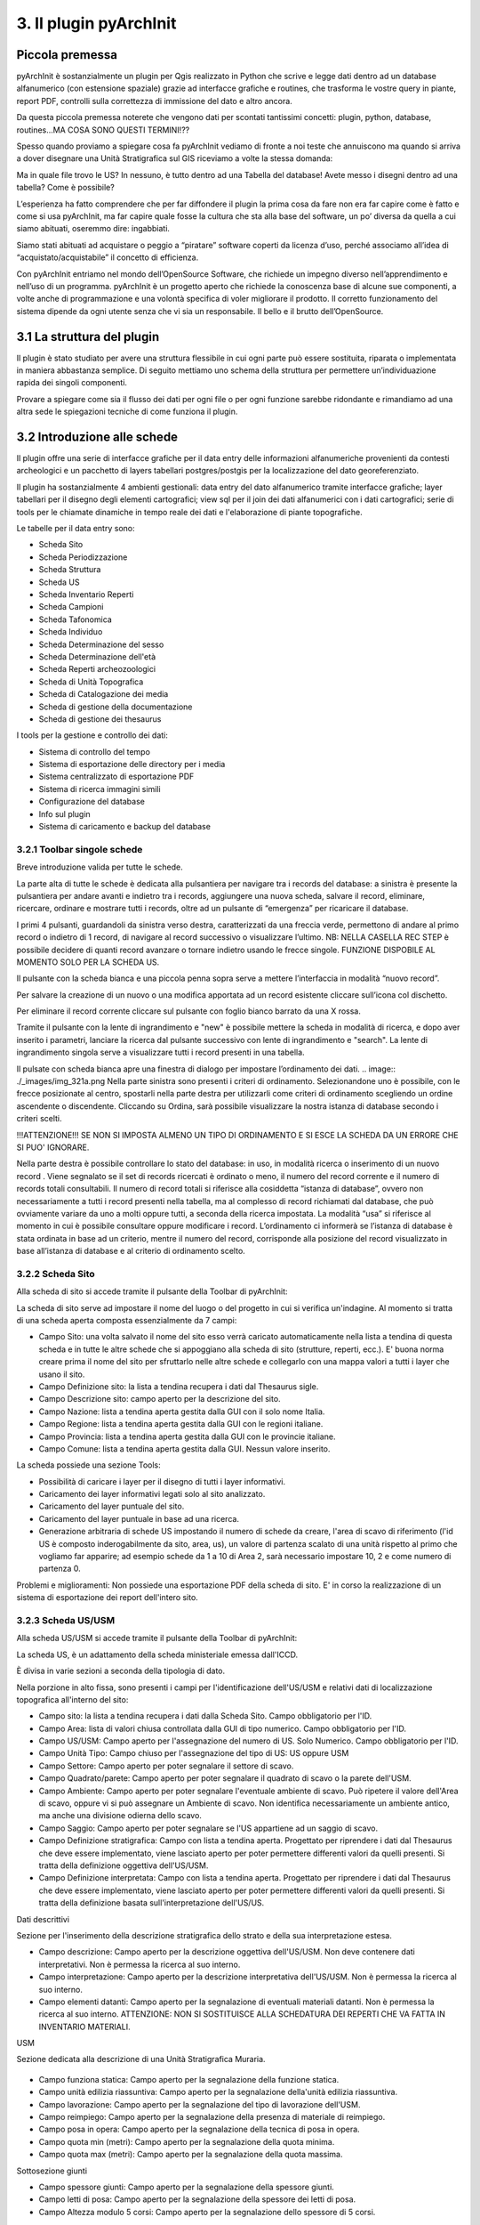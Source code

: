 3. Il plugin pyArchInit
****************************************

Piccola premessa
======================================

pyArchInit è sostanzialmente un plugin per Qgis realizzato in Python che scrive e legge dati dentro ad un database alfanumerico (con estensione spaziale) grazie ad interfacce grafiche e routines, che trasforma le vostre query in piante, report PDF, controlli sulla correttezza di immissione del dato e altro ancora.

Da questa piccola premessa noterete che vengono dati per scontati tantissimi concetti: plugin, python, database, routines...MA COSA SONO QUESTI TERMINI!??

Spesso quando proviamo a spiegare cosa fa pyArchInit vediamo di fronte a noi teste che annuiscono ma quando si arriva a dover disegnare una Unità Stratigrafica sul GIS riceviamo a volte la stessa domanda:

Ma in quale file trovo le US?
In nessuno, è tutto dentro ad una Tabella del database!
Avete messo i disegni dentro ad una tabella? Come è possibile?

L’esperienza ha fatto comprendere che per far diffondere il plugin la prima cosa da fare non era far capire come è fatto e come si usa pyArchInit, ma far capire quale fosse la cultura che sta alla base del software, un po’ diversa da quella a cui siamo abituati, oseremmo dire: ingabbiati.

Siamo stati abituati ad acquistare o peggio a “piratare” software coperti da licenza d’uso, perché associamo all’idea di “acquistato/acquistabile” il concetto di efficienza.

Con pyArchInit entriamo nel mondo dell’OpenSource Software, che richiede un impegno diverso nell’apprendimento e nell’uso di un programma. pyArchInit è un progetto aperto che richiede la conoscenza base di alcune sue componenti, a volte anche di programmazione e una volontà specifica di voler migliorare il prodotto. Il corretto funzionamento del sistema dipende da ogni utente senza che vi sia un responsabile. Il bello e il brutto dell’OpenSource.


3.1 La struttura del plugin
======================================

Il plugin è stato studiato per avere una struttura flessibile in cui ogni parte può essere sostituita, riparata o implementata in maniera abbastanza semplice. Di seguito mettiamo uno schema della struttura per permettere un’individuazione rapida dei singoli componenti.

Provare a spiegare come sia il flusso dei dati per ogni file o per ogni funzione sarebbe ridondante e rimandiamo ad una altra sede le spiegazioni tecniche di come funziona il plugin.


3.2 Introduzione alle schede
======================================

Il plugin offre una serie di interfacce grafiche per il data entry delle informazioni alfanumeriche provenienti da contesti archeologici e un pacchetto di layers tabellari postgres/postgis per la localizzazione del dato georeferenziato.

Il plugin ha sostanzialmente 4 ambienti gestionali:
data entry del dato alfanumerico tramite interfacce grafiche;
layer tabellari per il disegno degli elementi cartografici;
view sql per il join dei dati alfanumerici con i dati cartografici;
serie di tools per le chiamate dinamiche in tempo reale dei dati e l'elaborazione di piante topografiche.

Le tabelle per il data entry sono:

* Scheda Sito
* Scheda Periodizzazione
* Scheda Struttura
* Scheda US
* Scheda Inventario Reperti
* Scheda Campioni
* Scheda Tafonomica
* Scheda Individuo
* Scheda Determinazione del sesso
* Scheda Determinazione dell'età
* Scheda Reperti archeozoologici
* Scheda di Unità Topografica
* Scheda di Catalogazione dei media
* Scheda di gestione della documentazione
* Scheda di gestione dei thesaurus


I tools per la gestione e controllo dei dati:

* Sistema di controllo del tempo
* Sistema di esportazione delle directory per i media
* Sistema centralizzato di esportazione PDF
* Sistema di ricerca immagini simili
* Configurazione del database
* Info sul plugin
* Sistema di caricamento e backup del database


3.2.1 Toolbar singole schede
---------------------------------
Breve introduzione valida per tutte le schede.


.. image:: ./_images/img_321.png


La parte alta di tutte le schede è dedicata alla pulsantiera per navigare tra i records del database: a sinistra è presente la pulsantiera per andare avanti e indietro tra i records, aggiungere una nuova scheda, salvare il record, eliminare, ricercare, ordinare e mostrare tutti i records, oltre ad un pulsante di “emergenza” per ricaricare il database.

I primi 4 pulsanti, guardandoli da sinistra verso destra, caratterizzati da una freccia verde, permettono di andare al primo record o indietro di 1 record, di navigare al record successivo o visualizzare l’ultimo.
NB: NELLA CASELLA REC STEP è possibile decidere di quanti record avanzare o tornare indietro usando le frecce singole. FUNZIONE DISPOBILE AL MOMENTO SOLO PER LA SCHEDA US.

Il pulsante con la scheda bianca e una piccola penna sopra serve a mettere l’interfaccia in modalità “nuovo record”. 

Per salvare la creazione di un nuovo o una modifica apportata ad un record esistente cliccare sull’icona col dischetto. 

Per eliminare il record corrente cliccare sul pulsante con foglio bianco barrato da una X rossa. 

Tramite il pulsante con la lente di ingrandimento e "new" è possibile mettere la scheda in modalità di ricerca, e dopo aver inserito i parametri, lanciare la ricerca dal pulsante successivo con lente di ingrandimento e "search".  La lente di ingrandimento singola serve a visualizzare tutti i record presenti in una tabella.

Il pulsate con scheda bianca apre una finestra di dialogo per impostare l’ordinamento dei dati. 
.. image:: ./_images/img_321a.png
Nella parte sinistra sono presenti i criteri di ordinamento. Selezionandone uno è possibile, con le frecce posizionate al centro, spostarli nella parte destra per utilizzarli come criteri di ordinamento scegliendo un ordine ascendente o discendente. Cliccando su Ordina, sarà possibile visualizzare la nostra istanza di database secondo i criteri scelti.

!!!ATTENZIONE!!! SE NON SI IMPOSTA ALMENO UN TIPO DI ORDINAMENTO E SI ESCE LA SCHEDA DA UN ERRORE CHE SI PUO' IGNORARE.

Nella parte destra è possibile controllare lo stato del database: in uso, in modalità ricerca o inserimento di un nuovo record . Viene segnalato se il set di records ricercati è ordinato o meno, il numero del record corrente e il numero di records totali consultabili. Il numero di record totali si riferisce alla cosiddetta “istanza di database”, ovvero non necessariamente a tutti i record presenti nella tabella, ma al complesso di record richiamati dal database, che può ovviamente variare da uno a molti oppure tutti, a seconda della ricerca impostata. La modalità “usa” si riferisce al momento in cui è possibile consultare oppure modificare i record. L’ordinamento ci informerà se l’istanza di database è stata ordinata in base ad un criterio, mentre il numero del record, corrisponde alla posizione del record visualizzato in base all’istanza di database e al criterio di ordinamento scelto.

3.2.2 Scheda Sito
---------------------
Alla scheda di sito si accede tramite il pulsante della Toolbar di pyArchInit:

.. image:: ./_images/img_322button.png

La scheda di sito serve ad impostare il nome del luogo o del progetto in cui si verifica un'indagine. Al momento si tratta di una scheda aperta composta essenzialmente da 7 campi:

* Campo Sito: una volta salvato il nome del sito esso verrà caricato automaticamente nella lista a tendina di questa scheda e in tutte le altre schede che si appoggiano alla scheda di sito (strutture, reperti, ecc.). E' buona norma creare prima il nome del sito per sfruttarlo nelle altre schede e collegarlo con una mappa valori a tutti i layer che usano il sito.
* Campo Definizione sito: la lista a tendina recupera i dati dal Thesaurus sigle.
* Campo Descrizione sito: campo aperto per la descrizione del sito.
* Campo Nazione: lista a tendina aperta gestita dalla GUI con il solo nome Italia.
* Campo Regione: lista a tendina aperta gestita dalla GUI con le regioni italiane.
* Campo Provincia: lista a tendina aperta gestita dalla GUI con le provincie italiane.
* Campo Comune: lista a tendina aperta gestita dalla GUI. Nessun valore inserito.

.. image:: ./_images/img_322a.png

La scheda possiede una sezione Tools:

* Possibilità di caricare i layer per il disegno di tutti i layer informativi. 
* Caricamento dei layer informativi legati solo al sito analizzato.
* Caricamento del layer puntuale del sito.
* Caricamento del layer puntuale in base ad una ricerca.
* Generazione arbitraria di schede US impostando il numero di schede da creare, l'area di scavo di riferimento (l'id US è composto inderogabilmente da sito, area, us), un valore di partenza scalato di una unità rispetto al primo che vogliamo far apparire; ad esempio schede da 1 a 10 di Area 2, sarà necessario impostare 10, 2 e come numero di partenza 0.

.. image:: ./_images/img_322b.png

Problemi e miglioramenti: Non possiede una esportazione PDF della scheda di sito. E' in corso la realizzazione di un sistema di esportazione dei report dell'intero sito.

3.2.3 Scheda US/USM
---------------------

Alla scheda US/USM si accede tramite il pulsante della Toolbar di pyArchInit:

.. image:: ./_images/img_323button.png


La scheda US, è un adattamento della scheda ministeriale emessa dall'ICCD.

È divisa in varie sezioni a seconda della tipologia di dato.

.. image:: ./_images/img_323a.png

Nella porzione in alto fissa, sono presenti i campi per l'identificazione dell'US/USM e relativi dati di localizzazione topografica all'interno del sito:

* Campo sito: la lista a tendina recupera i dati dalla Scheda Sito. Campo obbligatorio per l'ID.
* Campo Area: lista di valori chiusa controllata dalla GUI di tipo numerico. Campo obbligatorio per l'ID.
* Campo US/USM: Campo aperto per l'assegnazione del numero di US. Solo Numerico. Campo obbligatorio per l'ID.
* Campo Unità Tipo: Campo chiuso per l'assegnazione del tipo di US:  US oppure USM
* Campo Settore: Campo aperto per poter segnalare il settore di scavo.
* Campo Quadrato/parete: Campo aperto per poter segnalare il quadrato di scavo o la parete dell'USM.
* Campo Ambiente: Campo aperto per poter segnalare l'eventuale ambiente di scavo. Può ripetere il valore dell'Area di scavo, oppure vi si può assegnare un Ambiente di scavo. Non identifica necessariamente un ambiente antico, ma anche una divisione odierna dello scavo.
* Campo Saggio: Campo aperto per poter segnalare se l'US appartiene ad un saggio di scavo.
* Campo Definizione stratigrafica: Campo con lista a tendina aperta. Progettato per riprendere i dati dal Thesaurus che deve essere implementato, viene lasciato aperto per poter permettere differenti valori da quelli presenti. Si tratta della definizione oggettiva dell'US/USM.
* Campo Definizione interpretata: Campo con lista a tendina aperta. Progettato per riprendere i dati dal Thesaurus che deve essere implementato, viene lasciato aperto per poter permettere differenti valori da quelli presenti. Si tratta della definizione basata sull'interpretazione dell'US/US.
	
Dati descrittivi

Sezione per l'inserimento della descrizione stratigrafica dello strato e della sua interpretazione estesa.

* Campo descrizione: Campo aperto per la descrizione oggettiva dell'US/USM. Non deve contenere dati interpretativi. Non è permessa la ricerca al suo interno.
* Campo interpretazione: Campo aperto per la descrizione interpretativa dell'US/USM. Non è permessa la ricerca al suo interno.
* Campo elementi datanti: Campo aperto per la segnalazione di eventuali materiali datanti. Non è permessa la ricerca al suo interno. ATTENZIONE: NON SI SOSTITUISCE ALLA SCHEDATURA DEI REPERTI CHE VA FATTA IN INVENTARIO MATERIALI.

USM

Sezione dedicata alla descrizione di una Unità Stratigrafica Muraria.

 .. image:: ./_images/img_323b.png

* Campo funziona statica: Campo aperto per la segnalazione della funzione statica.
* Campo unità edilizia riassuntiva: Campo aperto per la segnalazione della'unità edilizia riassuntiva.
* Campo lavorazione: Campo aperto per la segnalazione del tipo di lavorazione dell'USM.
* Campo reimpiego: Campo aperto per la segnalazione della presenza di materiale di reimpiego.
* Campo posa in opera: Campo aperto per la segnalazione della tecnica di posa in opera.
* Campo quota min (metri): Campo aperto per la segnalazione della quota minima.
* Campo quota max (metri): Campo aperto per la segnalazione della quota massima.

Sottosezione giunti

* Campo spessore giunti: Campo aperto per la segnalazione della spessore giunti.
* Campo letti di posa: Campo aperto per la segnalazione della spessore dei letti di posa.
* Campo Altezza modulo 5 corsi: Campo aperto per la segnalazione dello spessore di 5 corsi.

Sottosezione caratteristiche del legante

* Campo Consistenza: Campo aperto per la segnalazione della consistenza del legante.
* Campo Colore: Campo aperto per la segnalazione del colore del legante.
* Campo Aggreganti: Campo aperto per la segnalazione del tipo di aggreganti.

Sottosezione Caratteristiche dei materiali da costruzione

* Campo consistenza e texture: Campo aperto per la segnalazione della consistenza e texture dei materiali impiegati.
* Campo colore: Campo aperto per la segnalazione del colore dei materiali impiegati.
* Campo aggregati: campo multiplo per segnalari gli aggregati contenuti nei materiali. Non è permessa la ricerca al suo interno.

Dati di scavo, Periodizzazione, Rapporti stratigrafici, Struttura

.. image:: ./_images/img_323c.png

Sezione per l'inserimento della Periodizzazione iniziale e finale, attività e sigla della struttura di appartenenza. Qui vengono anche inseriti altri dati come l'anno di scavo e il metodo di scavo utilizzato. Infine, con un formato totalmente innovativo, vengono segnalati i singoli rapporti stratigrafici, presentati in forma di tabella, dove ogni singola riga rappresenta un rapporto stratigrafico. NB: 1 RAPPORTO STRATIGRAFICO 1 RIGA NEL CAMPO.

Il periodo e la fase sono divisi in periodo/fase iniziale e finale; se uno strato si genera e finisce la sua funzione all'interno di un periodo, solo la periodizzazione iniziale sarà compilata. Nel caso lo strato rimanga in vita per più fasi, avremo anche una periodizzazione finale. Uno script apposito prende dalla scheda di Periodizzazione i singoli codici e genera una stringa alfanumerica che può essere interrogata da pyArchInit per generare in automatico le piante di fase. L'US dell'esempio rimane in vita per tre fasi, dalla 3-3 alla 3-1, quindi riceverà 3 codici di periodo, come sotto è possibile vedere: 5/6/7.

Per le modalità di generazione del codice di periodo vedere la sezione Tools della scheda US.

* Campo periodo iniziale: campo aperto per la segnalazione in numero arabo del periodo iniziale.
* Campo fase iniziale: campo aperto per la segnalazione in numero arabo della fase iniziale.
* Campo periodo finale: campo aperto per la segnalazione in numero arabo del periodo finale.
* Campo fase finale: campo aperto per la segnalazione in numero arabo della fase finale.
* Campo attività: campo aperto per la segnalazione dell'attività.
* Campo struttura: campo aperto per la segnalazione della struttura. ATTENZIONE: il campo dovrà essere modificato perchè dovrà poter accogliere in una lista a tendina sia la sigla di una struttura preventivamente schedata nella scheda di Struttura e per poter segnalare più Strutture a cui essa appartiene. Al momento è possibile ricorrere a "/" per suddividere le sigle di Struttura ed eseguire in pyarchinit_us_view e pyarchinit_quote_view una ricerca di tipo like per poter andare a sfruttare la ricerca della presenza di una sigla tra "/".
* Campo scavato: Lista si/no per segnalare se l'US è stato totalmente scavata.
* Campo anno: campo aperto per segnalare l'anno di indagine dell'US.
* Campo rapporti stratigrafici: campo multiplo in cui è necessario specificare i singoli rapporti stratigrafici (vedi sopra).

!!!ATTENZIONE!!! IL CAMPO RAPPORTI STRATIGRAFICI E' DIRETTAMENTE CONNESSO CON IL SISTEMA DI REALIZZAZIONE DEL MATRIX E DELL'ORDINE DEI LAYER. NON ESSENDO UNA TABELLA RELAZIONALE, QUALORA SI DECIDA DI RENDERLA UNA TABELLA SEPARATA, ANDRA' MODIFICATO TUTTO IL CODICE PRESENTE NELLE VARIE SEZIONI MATRIX E ORDINE DEI LAYER.

Dati fisici e dati schedatura

Sezione per l'inserimento dei dati fisici dell'Unità Stratigrafica quali: formazione, colore, consistenza, stato di conservazione, inclusi e campionature. Sotto viene segnalato lo schedatore e la data di redazione della scheda.

.. image:: ./_images/img_323d.png

* Campo formazione: lista a tendina per la segnalazione della formazione dell'US: naturale o antropica.
* Campo Colore: lista a tendina per la segnalazione del colore: controllato dalla GUI in futuro dovrebbe essere collegato al Thesaurus Sigle.
* Campo Consistenza: lista a tendina per la segnalazione della consistenza: controllato dalla GUI in futuro dovrebbe essere collegato al Thesaurus Sigle.
* Campo Stato di conservazione: lista a tendina per la segnalazione dello stato di conserevazione.
* Campo inclusi: campo multiplo per la segnalazione degli inclusi della matrice. ATTENZIONE: non vanno segnalati eventuali reperti se non si ritiene che essi facciano parte degli inclusi. Per esempio ceramica sbriciolata volontariamente per aumentare l'impermeabilizzazione dell'US, va segnalata in questo campo e potrà anche essere schedata nell'Inventario Materiali. Un boccale rinvenuto in una US NON E' un incluso. Eventualmente potrebbe essere utile segnalare un campo di Nr. Inventario qualora un incluso possa essere schedato come materiale.
* Campo campioni: campo multiplo per la segnalazione dei campioni raccolti. ATTENZIONE: non si sostituisce all'inventario Campioni nella scheda apposita. Potrebbe essere utile aggiungere un campo per segnalre il numero di Campione assegnato nella relativa scheda.
* Campo Schedatore: lista a tendina aperta per la segnalazione dello schedatore.
* Campo Data di schedatura: campo data per la segnalazione della data di schedatura.

Documentazione

.. image:: ./_images/img_323e.png

In questa apposita sezione è possibile segnalare i singoli tipi di documentazione prodotti: piante, sezioni, fotografie, diapositive, ecc.

!!!ATTENZIONE!!!
Al momento si tratta di un sistema work in progress. Lo scopo sarebbe quello di assegnare 1 riga del campo per ogni singola tipologia di documentazione prodotta e schedata nella scheda di Documentazione (realizzata da Simone Berto). Quindi ogni riga corrisponde ad una sola pianta oppure un prospetto oppure una sezione e così via, segnalando il tipo di documentazione e il numero di riferimento che costituiscono gli ID della scheda di Documentazione. Al momento il sistema risulta incompleto. NON E' POSSIBILE FARE RICERCHE AL SUO INTERNO.

3.2.3.1 Funzioni della scheda US
---------------------------------

La scheda US possiede una serie di funzioni che vanno ad automatizzare alcune delle operazioni che si compiono nel corso della catastazione ed elaborazione dei dati archeologici al fine di aumentare il controllo sull'integrità del dato e la validità dell'output. Al momento per la scheda US sono disponibili le seguenti funzioni:
*sistema di generazione di piante composite a partire dalle query della scheda US;
*apertura delle schede US da selezione su base GIS;
*visualizzazione su GIS della planimetria dell'US del record corrente;
*visualizzazione della pianta all'interno della scheda US;
*creazione in automatico del codice di periodizzazione dell'US;
*creazione dell'indice di ordine di successione stratigrafica;
*controllo automatico dei rapporti stratigrafici;
*esportazione del matrix;
*esportazione schede e indice delle US in formato PDF.

- Sistema di generazione di piante composite a partire dalle query della scheda US
1. Andate nella sezione Tools della scheda US e cliccare sul pulsante “Visualizzazione GIS”; apparirà un messaggio che vi informa che le vostre ricerche saranno trasformate in piante di scavo.

.. image:: ./_images/img_3231a.png

2. Dopo aver cliccato su “New Search” impostate una ricerca (in questo caso cerchiamo la struttura TB01 – una tomba, di uno scavo di Ravenna).

.. image:: ./_images/img_3231b.png

3. Lanciate la ricerca cliccando su “Search!!!”.

.. image:: ./_images/img_3231c.png

4. Sul GIS vengono caricate le US corrispondenti alla ricerca, caratterizzate in base agli stili pre-impostati di Qgis (vedi capitolo sugli stili); nella scheda US invece sono disponibili i singoli record.

.. image:: ./_images/img_3231d.png

- Apertura delle schede US da selezione su base GIS
Sul livello pyarchinit_US_view eseguire una selezione nella porzione di scavo che desiderate.

.. image:: ./_images/img_3231f.png

Oppure, aprite la tabella del livello e utilizzate il query builder di Qgis per realizzare la ricerca che desiderate: in questo caso abbiamo selezionato uno scavo archeologico e tutte le US che per definizione stratigrafica riportano la dicitura: “struttura in muratura”.

.. image:: ./_images/img_3231g.png

.. image:: ./_images/img_3231h.png

.. image:: ./_images/img_3231i.png

Aprite la scheda US di pyArchInit e andate alla sezione Tools. A questo punto cliccate sul pulsante “Show selected Features”. La scheda aprirà i records corrispondenti alla selezione.

.. image:: ./_images/img_3231l.png

.. image:: ./_images/img_3231m.png

- Visualizzazione su base GIS dell'US corrente
Quando ci si è posizionati sull'US che si desidera visualizzare, andare nella sezione tools e cliccare sul pulsante "Disegna US”.

.. image:: ./_images/img_3231n.png

.. image:: ./_images/img_3231na.png

In Qgis verrà disegnata l'US corrispondente.

.. image:: ./_images/img_3231o.png

!!! ATTENZIONE !!! AL MOMENTO QUESTO SISTEMA NON FUNZIONA PIU' PER MODIFICA DELLE API DI QGIS!!!
- Visualizzazione della pianta all'interno della scheda US
È possibile visualizzare la pianta di una US andando nella sezione Tools e cliccando sul pulsante “Preview pianta US” apparirà un messaggio che vi avvertirà che ogni US consultata sarà caricata nell'apposita sezione.

Andando nella sezione “Piante” della scheda US sarà possibile visualizzare la pianta dell'US, con le caratterizzazioni e le quote. Posizionandosi sulla pianta è possibile zoomare con la rotella del mouse e selezionando lo strumento di spostamento (icona con la manina) è possibile navigare in ogni direzione.

- Creazione in automatico del codice di periodizzazione dell'US

Dalla scheda US è possibile creare il codice di periodizzazione dell'US. 

Come spiegato nel capitolo inerente alla scheda di Periodizzazione e nella parte della scheda US riguardante la periodizzazione, una volta assegnato un periodo/fase iniziale all'US e un eventuale periodo finale, basta cliccare nella sezione Tools il pulsante “Crea codice Periodo”.

.. image:: ./_images/img_3231p.png
.. image:: ./_images/img_3231p1.png

Sarà assegnato il valore del codice periodo dalla periodizzazione finale all'iniziale, divisi da uno slash per motivi prettamente informatici. Se uno strato vive dal periodo 2.1 fino al 2.3, il codice di periodizzazione sarà: 2/3/4

========	=====	=======
Periodo		Fase	Codice
========	=====	=======
2			1		 2
2			2		 3
2			3		 4
========	=====	=======

Risultato: 2/3/4

.. image:: ./_images/img_3231q.png


La sintassi del valore inserito nel campo, serve a pyArchInit per poter realizzare le query di
richiamo delle piante di fase, attraverso una sintassi specifica:

cont_per = '3' OR cont_per LIKE '3/%' OR cont_per LIKE '%/3' OR cont_per LIKE '%/3/%'

.. image:: ./_images/img_3231r.png

Sul campo cont_per viene cercato il codice di periodizzazione in quattro modalità:

1. cont_per = valore: trova tutte le US che vivono solo nel periodo preso in esame;
cont_per LIKE 'valore/%': trova tutte le US che iniziano in un certo periodo e arrivano fino
ai periodi successivi;
3. cont_per LIKE '%/valore': trova tutte le US che finiscono in un certo periodo e iniziano nei
periodi precedenti;
4. cont_per LIKE '%/valore/%': trova tutte le US che afferiscono ad un periodo intermedio tra un periodo iniziale e uno finale.

.. image:: ./_images/img_3231r1.png

- Creazione dell'indice di ordine di successione stratigrafica
L'indice di successione stratigrafica è stato ideato per poter ovviare alla visualizzazione del GIS, che sovrappone i poligoni in base al loro ordine di immissione all'interno del database. Viene generato in automatico cliccando nella sezione Tools sul pulsante “Ordine Stratigrafico”:


È stato realizzato un algoritmo (al momento altamente in via di sviluppo) che crea un ordine di successione stratigrafica basato sui rapporti stratigrafici. Ogni US assume un valore univoco in base alla sua posizione nella stratigrafia e dai rapporti che ha con altre US.
Per esempio, se 1 copre 2, 2 copre 3 e 4, ma 3 e 4 non hanno rapporti tra di loro lo script genererà i seguenti valori:

US 
Rapporto 
Ordine di successione stratigrafica
1
Copre 2
0
2
Copre 3 e 4
1
3
Coperto da 2
2
4
Coperto da 2
3


Questo permetterà alla View SQL di visualizzare su base GIS le geometrie degli strati nel loro ordine stratigrafico originario, senza doversi preoccupare delle modalità di disegno delle US.

Il layer di inserimento delle Unità Stratigrafiche (pyunitastrigrafiche) alla fine della digitalizzazione di tutte le US relative ad una fornace
Il layer di visualizzazione delle Unità Stratigrafiche (pyarchinit_us_view) dopo la generazione dell'ordine stratigrafico


- Controllo automatico dei rapporti stratigrafici
Nella sezione Tools, selezionando uno scavo, è possibile eseguire il controllo sui rapporti stratigrafici
Al momento viene generato un semplice report di testo in cui si segnala se la scheda corrispondente esiste o se il rapporto stratigrafico è rispettato. Riportiamo di seguito un esempio di controllo lanciato su uno scavo a fine giornata:
Report controllo Rapporti Stratigrafici - Sito: Via Cignani, 18 Rimini
Sito: 'Via Cignani, 18 Rimini ', #Area: '1', #US: 2 Coperto da US: 15: Rapporto non verificato
Sito: 'Via Cignani, 18 Rimini ', #Area: '1', #US: 2 Taglia US: 16: Rapporto non verificato
Sito: 'Via Cignani, 18 Rimini ', #Area: '1', #US: 1007 Taglia US: 977: Scheda US non esistente
Sito: 'Via Cignani, 18 Rimini ', #Area: '1', #US: 256 Riempie US: 255: Scheda US non esistente
…

Il controllo lascia all'utente “l'incombenza” di dover andare a verificare se vi sia errore di immissione dati, di dimenticanza nell'aggiungere un rapporto o errori dovuti alla digitazione. Il rapporto viene salvato all'interno della cartella pyarchinit_Report_folder all'interno del vostro utente. 


TODO
Aggiungere il sistema di controllo topografico dei rapporti

- Esportazione del matrix 'quasi' di Harris


È possibile realizzare dei diagrammi stratigrafici che espongano la successione stratigrafica di qualsiasi istanza del database dopo una ricerca. Il sistema esporta due formati: un'immagine raster in .png e un vettoriale .svg modificabile. L'aspetto del matrix ovviamente tende ad essere ordinato quante meno US sono presenti. Tuttavia un primo tentativo di migliorare l'aspetto del diagramma ottenuto è stato rappresentato dall'aggiunta del raggruppamento per insiemi delle US basate sulla periodizzazione.
Dopo aver realizzato una ricerca sulla scheda US cliccare sul pulsante “Export Matrix”. Il matrix viene salvato all'interno della cartella pyarchinit_Matrix_folder all'interno del vostro utente.

1.Viene richiamata a GIS una struttura ed esportato il matrix:

2. Viene esportato il matrix in formato .png e .svg e aperti rispettivamente per una ulteriore fase di editing con i programmi open source GIMP



e Inkscape.



- Esportazione schede e indice delle US in formato PDF
È possibile esportare sia le singole schede che l'indice delle US basandosi su qualsiasi ricerca o criterio di ordinamento. Alcuni dati vengono presi direttamente dalla us_table, mentre altri, come la quota minima e massima, sono ricavati per relazione dalle features dei layers.


3.2.4 Scheda Periodizzazione
------------------------------

La scheda di Periodizzazione serve a definire la cronologia relativa della stratigrafia, scandendola in periodi e fasi. Un periodo di un sito archeologico può essere variabile a seconda del contesto, ma in linea di massima serve a specificare un luogo per la sua definizione d'uso all'interno di un determinato lasso di tempo. Per esempio una villa di epoca romana che diviene in seguito un cimitero e infine una pieve, avrà sostanzialmente tre periodi:

*Periodo I: VI – VIII secolo – Pieve con battistero e cimitero annesso
*Periodo II: VI-VII secolo – Riuso cimiteriale del sito
*Periodo III: I-V secolo d.C. - Villa romana

All'interno di questi periodi potranno essere individuate le singole fasi di uso, in base ad espansioni o modifiche degli ambienti, aggiunta di infrastrutture, momenti di abbandono interni al periodo ecc.

*Periodo 1: VI – VIII secolo – Pieve con battistero e cimitero annesso

*Fase 1: abbandono
*Fase 2: modifica dell'orientamento della pieve
*Fase 3: primo insediamento plebano

*Periodo 2: VI-VII secolo – Riuso cimiteriale del sito
*Fase 1: massima di espansione
*Fase 2: impianto del primo cimitero

*Periodo 3: I-V secolo d.C. - Villa romana
*Fase 1: restringimento dell'insediamento
*Fase 2: espansione e aggiunta di nuovi ambienti
*Fase 3: primo impianto della villa

Come si può intuire dalla soprastante scansione cronologica, i periodi sono definiti dal più recente al più antico da un numero intero che va da n a n+1, per poter sfruttare i numeri a livello informatico per gli algoritmi di ordinamento e per poter aggiungere periodi e fasi più antiche, lasciando aperta la ricerca.
Istintivamente infatti si tenderebbe ad assegnare il numero più basso al periodo più antico, tuttavia questo metterebbe un punto fermo nell'analisi, nel caso emergessero periodi più antichi che obbligherebbero o a rivedere l'ordinamento dei periodi oppure ad assegnare numeri negativi al di sotto Periodo 1.
All'interno di un periodo le fasi vengono definite con il numero più basso per la più antica e con la cifra più alta per la più recente.
Alla periodizzazione relativa è possibile agganciare una cronologia assoluta, nel nostro caso dei numeri interi legati al sistema fissato sulla nascita di Cristo. Semplicemente i numeri avanti Cristo dovranno assumere un valore negativo.
È possibile anche assegnare una cronologia assoluta di tipo alfanumerico, in cui definire tramite una stringa di testo a quale cronologia vogliamo riferirci; ad esempio un periodo/fase che data tra il -199 e il 150, potrà essere definito come inizi II secolo a.C. - prima metà del II secolo d.C..

In un apposito campo è possibile andare ad inserire la continuità periodo, un codice definito dall'utente in fase finale di interpretazione dei dati; è un numero intero positivo, che va dal numero 1 fino ad n, dal periodo più recente fino al più antico. Tale numero permette attraverso apposita query di richiamare in automatico tutte quelle US formatesi in un certo periodo o che fino a quel periodo continuano ad esistere. Mediante un pulsante unico è possibile richiamare tutte le US che afferiscono a tale continuità di periodo.
Ad esempio un pavimento della fase più antica che ha come codice di continuità periodo 5, continua ad essere utilizzato fino al periodo successivo che ha per numero 3.
Uno script genera nella scheda US il codice per poter richiamare tale pavimentazione in tutte le fasi, dalla prima in cui compare alle intermedie (si veda a tal proposito la sezione periodizzazione della scheda US, in cui viene esposto il concetto di periodo iniziale e finale).


3.2.5 Scheda Struttura
--------------------------

La scheda di struttura oltre ad assegnare una sigla e una definizione strutturale ad un
raggruppamento di US, permette di andare a specificare in una serie di sezioni apposite i singoli elementi che la costituiscono.
La parte alta dell'interfaccia presenta tre campi che fanno da identificatore: Sito, Sigla Struttura, Numero; la numerazione è progressiva a partire dalla coppia di valori Sito+Sigla struttura, del tipo:

*Sito 1, TB1
*Sito 1, TB2
*Sito 1, TB3
*Sito 1, ED1
*Sito 1, ED2
*Sito 1, FO1

Al di sotto dei campi che costituiscono l'identificatore di struttura, ci sono altre tre caselle in cui è possibile andare a categorizzare il tipo di struttura schedata. Al momento il sistema è in via di elaborazione e le liste sono lasciate aperte. Nel primo campo si esplicita la categoria alla quale si riferisce, nel secondo la tipologia di struttura e infine la sua definizione. Un esempio che riportiamo qua sotto è riferito ad una Tomba con cassa:

Categoria: Struttura funeraria
Tipologia: Tomba
Definizione: Tomba a cassa

Dati descrittivi
Nella sezione dati descrittivi viene inserita la descrizione tecnica della struttura insieme alla sua interpretazione.

Periodizzazione e rapporti
Qui si va a segnalare periodi e fasi iniziali e finali specificati nella scheda di Periodizzazione per meglio definire inizio e fine della struttura. Al di sotto è possibile inserire i rapporti diretti con altre strutture, segnalando tipo di rapporto, sito, sigla di struttura e numero.

Elementi costruttivi
È una sezione altamente sperimentale, in cui è possibile andare ad elencare i singoli materiali di cui è composta la struttura, gli elementi strutturali e tutti i tipi di misure.


3.2.5 Scheda Inventario Reperti
----------------------------------

La scheda, al momento molto semplificata e in via di sviluppo, permette di schedare qualsiasi tipologia di materiale rinvenuto. L'identificatore è un numero progressivo e univoco all'interno di un singolo sito. Quindi ogni reperto riceve un numero indipendentemente dalla classe di materiale a cui appartiene. In futuro è previsto lo sviluppo di un sistema più complesso di identificatori.
Una volta inserito sito e numero di inventario, è possibile definire Tipo di reperto, Classe del materiale  e Definizione.

Esempio:
Tipo di reperto
Classe materiale
Definizione reperto
Reperto ceramico
Aroma grezza
Olla
Reperto vitreo
Vetro blu
Bicchiere
Reperto litico
Selce
Raschiatoio

Dati descrittivi
Nella sezione dati descrittivi viene segnalato lo stato di conservazione del reperto, la datazione letterale estesa, il tipo e la descrizione.

Dati quantitativi
Sezione per l'inserimento dei dati quantitativi: nella prima tabella è possibile specificare il tipo di elementi rinvenuti (bordi, colli, fondi, pareti, frammenti compositi) insieme all'unità di misura e alla quantità; ad esempio orlo, frammenti, 12; oppure fondo, frammenti, 3 e così via. A lato è presente un campo totale frammenti con un pulsante di calcolo, che dà all’utente due possibilità: calcolare il totale dei frammenti del record corrente, oppure di tutta l’istanza di database al momento del calcolo.
Nella seconda tabella possono essere inserite le misurazioni: tipo di misura, unità di misura e quantità; qui possiamo andare ad inserire varie tipologie di misure a seconda delle necessità: altezza massima, diametro fondi e orli, spessori, ecc..

Tecnologie
Nella tabella possono essere inserite le tecnologie riconoscibili sul reperto; nell'ordine vengono segnalati il tipo di tecnologia, la posizione sul reperto, il tipo di reperto (intero, frammento, ecc.), unità di misura e quantità.

Riferimenti bibliografici
La tabella di questa sezione permette la schedatura di eventuali riferimenti bibliografici.

Riferimenti stratigrafici e magazzino
Sezione per la schedatura dell'US di provenienza dei reperti e dei dati di magazzino.

Quantificazioni
La sezione quantificazioni, al momento in corso di sperimentazione, permette di realizzare semplici istogrammi direttamente all’interno della scheda, senza la necessità di spostarsi su altri programmi. È possibile al momento quantificare per Forme minime e Frammenti, qualsiasi istanza di database e sfruttando come parametri tutti i campi presenti nella scheda, al di fuori di quelli presenti nelle sottotabelle.
Vediamo ora nel particolare la realizzazione di una quantificazione:

1 - Dal pannello quantificazioni cliccare sul pulsante: Impostazione quantificazione

2 - Selezionare i parametri in base ai quali la quantificazione verrà realizzata. Dal pannello di sinistra (1) selezionare un parametro alla volta e tramite i tasti (2) spostarlo nel pannello di destra (3), selezionare una tipologia di quantificazione (4) e cliccare sul pulsante “Quantifica” (5).

3 - Nel pannello apparirà l’istogramma. Sovrapposta alle singole barre vi sarà un’etichetta che rappresenta i parametri scelti e il valore assegnato alla barra.

4 - Dal dischetto “Salva” è possibile salvare il grafico in formato .svg.

5 -  Aprendolo con Inkscape sarà possibile modificarlo a nostro piacimento:

All’interno del vostro Utente, troverete la cartella pyarchinit_Quantificazioni_folder, che contiene un file .csv relativo alla quantificazione appena eseguita e sfruttabile attraverso un qualsiasi foglio di calcolo, come ad esempio Calc di OpenOffice:

Esportazione PDF
Dalla sezione Tools, mediante il pulsante di esportazione PDF, è possibile esportare le singole schede di reperto.


3.2.6 Scheda Tafonomica
------------------------

La scheda tafonomica si configura al momento come una scheda intermedia tra la scheda di struttura e quella di individuo.
Si approda alla scheda di sepoltura, dopo aver definito la struttura in cui è stato deposto l'individuo (da una semplice fossa nel terreno ad una monumentale tomba etrusca) e aver assegnato un numero di identificazione all'inumato nella scheda Individuo.


Dati descrittivi
I dati descrittivi contengono una serie di campi per la descrizione estesa di alcune caratteristiche della sepoltura: descrizione e interpretazione. Una serie di caselle permettono di segnalare vari dati puntuali: presenza di segnacoli, del canale libatorio, di oggetti depositati all'esterno della sepoltura, tipo di copertura e tipo di contenitore dei resti. Un ultimo campo è deputato allo stato di conservazione complessivo della tomba. In basso due campi servono a segnalare l'asse della tomba e il suo azimut.


Corredo
Viene segnalata la presenza del corredo e nella tabella sottostante sono segnalati i singoli numeri di reperto, il tipo di corredo e una breve descrizione. Al di sotto un campo aperto permette di descrivere in maniera estesa l'intero corredo funerario.

Resti osteologici
Sezione dedicata ai resti osteologici dell'individuo presente nella sepoltura: lunghezza in metri dello scheletro se presente, posizione dell'inumato, posizione del cranio, tipo di composizione degli arti superiori e inferiori, oltre a campi per segnalare se lo scheletro è disturbato, completo e in connessione.

Caratteristiche
Si tratta di una sezione per la schedatura di tutte quelle caratteristiche non prevedibili di una sepoltura. È possibile inserire le caratteristiche e segnalarne la posizione all'interno della sepoltura.

3.3 Il sistema di livelli informativi
=======================================
pyArchInit è stato pensato per poter gestire i dati cartografici necessari all'interno della ricerca archeologica. Sono stati elaborati una serie di livelli informativi immagazzinati all'interno di Postgres che servono a definire siti, linee di riferimento, ripartizioni spaziali e tutto il necessario a documentare al meglio un sito archeologico. Alcuni di questi livelli sono legati alle schede alfanumeriche per mezzo delle view in modo da poter sfruttare tutti i dati schedati e trasformali in ricerche incrociate a qualsiasi livello e piante tematiche per l'analisi dei contesti.

I livelli informativi creati sono:
pyarchinit_ripartizioni_spaziali
pyarchinit_sondaggi
pyarchinit_linee_rif
pyarchinit_punti_rif
pyarchinit_sezioni
pyarchinit_strutture_ipotesi

Livelli per la gestione diretta della stratigrafia:
pyunitastratigrafiche
pyarchinit_quote


3.3.1 pyarchinit_ripartizioni_spaziali
------------------------------------------
Livello di tipo poligonale per la definizione di tutte quelle ripartizioni spaziali utili nella ricerca: dalla definizione di quartieri storici di una città fino ai singoli quadrati di scavo. È necessario inserire il nome in ID per la ripartizione in modo da poterlo distinguere dagli altri, il sito di riferimento, possibilmente il medesimo utilizzato a livello della scheda di sito e la tipologia di ripartizione.
Ad ogni geometria sono legati i seguenti campi:

gid: identificatore della geometria;
id_ripartizione: viene indicata l'area;
sito: sito archeologico indagato;
tipologia_ripartizione: viene indicata la tipologia dell'area: Area d'indagine;
descrizione: viene descritta l'area.

3.3.2 pyarchinit_sondaggi
--------------------------
Livello di tipo poligonale utilizzato per disegnare i sondaggi di scavo quali: trincee, saggi, approfondimenti, ecc.
Ad ogni geometria sono legati i seguenti campi:

gid: identificatore della geometria;
sito: sito archeologico indagato;
id_sondaggio: viene inserita la sigla che identifica il sondaggio: Trincea 1, Saggio 2, ecc..

3.3.3 pyarchinit_linee_rif
--------------------------
Livello di tipo lineare per disegnare varie tipologie di linee di riferimento: viabilità storiche, progetti architettonici, ecc.. Ad ogni geometria sono legati i seguenti campi:

gid: identificatore della geometria;
sito: sito archeologico indagato;
definizione: viene definita la linea: Edificio odierno;
descrizione: viene descritta la linea.

3.3.4 pyarchinit_punti_rif
-----------------------------
Livello di tipo puntuale in cui inserire tutti i punti di riferimento: punti di sezione, punti fissi per il disegno degli strati, localizzazione di reperti, ecc.. Ad ogni geometria sono legati i seguenti campi:

gid: identificatore della geometria;
sito: sito archeologico indagato;
def_punto: viene nominato il punto: Picchetto, Punto di sezione;
id_punto: viene definito il punto: F, Quota di fondo;
quota: valore della quota;
unita_di_misura: unità di misura della quota;
area: viene indicata l'area.

3.3.5 pyarchinit_sezioni
----------------------------
Livello di tipo lineare contiene tutte le linee di sezione tracciate sul cantiere di scavo. Ad ogni geometria sono legati i seguenti campi:

gid: identificatore della geometria;
id_sezioni: viene indicato il nome della sezione: E-E', A-A';
sito: sito archeologico indagato;
area: viene indicata l'area: Area 1;
descrizione: viene descritta la linea: Sezione, Prospetto.

3.3.6  pyarchinit_strutture_ipotesi
------------------------------------------
Livello di tipo poligonale viene utilizzato per disegnare l'ipotetica forma di una struttura, definirne le suddivisioni e le funzioni interne. Ad ogni geometria sono legati i seguenti campi:

gid: identificatore della geometria;
scavo: sito archeologico indagato;
id_struttura: viene inserito l'identificatore della struttura per il join (al momento non realizzato) con la scheda di Struttura: TB03, ED01;
per_iniz: sigla del periodo iniziale;
per_fin: sigla del periodo finale;
fase_iniz: sigla della fase iniziale;
fase_fin: sigla della fase iniziale;
dataz_ext: datazione estesa: Fine XV secolo;
descrizione: descrizione generica della geometria.




3.3.7 I livelli informativi per il disegno delle Unità Stratigrafiche
-------------------------------------------------------------------------------------
Un set di livelli è al momento in fase di sviluppo, per poter rappresentare al meglio la stratigrafia che emerge dagli scavi archeologici. Ad oggi gli strati vengono disegnati all'interno del livello informativo pyunitastratigrafiche; questo livello contiene sia i limiti di tutte le US scavate, sia le singole caratterizzazioni (malta, ciottoli, laterizi, ecc.). Qui va fatta una breve precisazione: fino a poco tempo fa, nella prima versione di pyArchInit, si era scelto di disegnare le caratterizzazioni di strato (frammenti di laterizi, coppi, carboni, pietre, ecc.) all'interno di un livello che ancora è presente nel database (layer eliminato); una tale scelta però, nel caso di stratigrafie complesse, porta ad avere due livelli informativi sovrapposti difficilmente gestibili quando due o più livelli condividono a quote differenti il medesimo spazio. Si è optato quindi per inserire tutto all'interno di un unico layer informativo, pyunitastratigrafiche; unico accorgimento è utilizzare il codice 1 per tutte le caratterizzazioni nel campo stratigraph_index_us e il codice 2 per i limiti di strato. Infine se vi sono caratterizzazioni che si sovrappongono, ad esempio un muro con ciottoli legati da malta, sarà necessario disegnare prima quelle più basse (la malta) poi quelle che coprono (i ciottoli). Lo stratigraph_index_us è utilizzato dalla simbologia per poter caratterizzare le geometrie e per permettere alla view delle US di ordinare le singole features con gli strati sotto e le caratterizzazioni relative al di sopra. L’altro livello informativo per disegnare le US è pyarchinit_quote. 

Infine per visualizzare la stratigrafia in maniera corretta questi 2 layer sono collegati con la scheda di Unità Stratigrafica per mezzo di apposite view in Postgres, che eseguono un join dinamico tra dati alfanumerici di strato e geometrie relative:

pyarchinit_us_view;
pyarchinit_quote_view;

3.3.7.1 pyunitastratigrafiche

Nel livello vengono disegnati sia i limiti dell'US che le caratterizzazioni al suo interno. Ad ogni geometria sono legati i seguenti campi:

gid: identificatore della geometria;
area_s: viene indicata l'area: Area 1;
scavo_s: sito archeologico indagato;
us_s: il numero di US;
stratigraph_index_u: assume valore 1 se la geometria è una caratterizzazione; assume il valore 2 se si tratta del perimetro dell'US;
tipo_us_s: definisce la tipologia dell'US disegnata, positiva negativa o struttura, oppure il tipo di caratterizzazione: laterizio, pietra, reperto osteologico, ecc.;
rilievo_originale: riferimento al supporto sul quale è stata digitalizzata la pianta;
disegnatore: responsabile della digitalizzazione dell'US;
data: data di digitalizzazione.

3.3.7.2 pyarchinit_quote
-----------------------------

Livello di tipo puntuale per l'inserimento delle singole quote di una US.
Ad ogni geometria sono legati i seguenti campi:

gid: identificatore della geometria;
area_q: viene indicata l'area: Area 1;
sito_q: sito archeologico indagato;
us_q: il numero di US;
unita_misu_q: unità di misura della quota;
quota_q: valore di quota.

3.3.8 Caratterizzazione degli strati
È in corso di elaborazione un sistema integrato nel database per la gestione dei thesaurus di termini e sigle utilizzati a livello delle singole tabelle. Il thesaurus, al momento sprovvisto di una interfaccia grafica per l’accesso da QGis, ma modificabile solo attraverso riga di comando oppure front-end appropriato per il database scelto, serve a realizzare collezioni di vocaboli e sigle da collegare direttamente alle tabelle di pyArchInit.
Nello specifico vedremo ora come sfruttare delle sigle per applicare in maniera dinamica delle texture alle US (al momento viene utilizzato tale sistema solo per le Unità stratigrafiche ma in futuro diventerà il sistema base per tutto pyArchInit).
Nel database pyarchinit_thesaurus_sigle viene immessa la tabella di riferimento, la sigla breve e/o estesa, una descrizione dell'utilizzo e la tipologia di sigla.
Per esempio un record di uno strato di intonaco apparirà così:
id_thesaurus_sigle
nome_tabella
sigla
sigla_estesa
descrizione
tipologia_sigla
12
us_table

Strato di intonaco

Definizione stratigrafica
Nel caso della scheda US, e in particolare per quanto riguarda i valori assegnabili alla definizione stratigrafica, è in corso di elaborazione una collezione di termini che uniformino il linguaggio e rendano dinamica la caratterizzazione degli strati.

In Qgis tramite Gestore stile è possibile realizzare delle texture personalizzate, incrociando colori e immagini .svg. È stato così creato un file .xml che contiene una texture per ogni definizione stratigrafica creata nella tabella pyarchinit_thesaurus_definizioni.

Il plugin, quando richiama la view preposta a disegnare una pianta di fase, di struttura o di altro tematismo, carica il file .qml in cui sono definite le regole per caratterizzare lo strato:

In questo modo non sarà necessario andare a caratterizzare manualmente alcuni tipi di strato e si avranno delle planimetrie con caratteristiche omogenee.

Qualora desideriate aggiungere una nuova definizione stratigrafica, non dovrete far altro che andare nel database alla tabella pyarchinit_thesaurus_sigle e aggiungere una voce secondo i criteri elencati. In seguito aprire il Gestore stile di Qgis e creare la vostra texture personalizzata:
Infine caricare il layer pyarchinit_us_view, aprire lo stile us_caratterizzazioni.qml e aggiungere una nuova regola legata alla nuova texture realizzata.